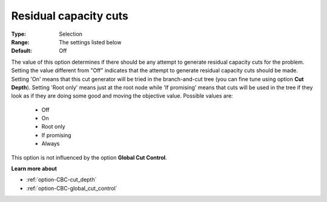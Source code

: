 .. _option-CBC-residual_capacity_cuts:


Residual capacity cuts
======================



:Type:	Selection	
:Range:	The settings listed below	
:Default:	Off	



The value of this option determines if there should be any attempt to generate residual capacity cuts for the problem. Setting the value different from "Off" indicates that the attempt to generate residual capacity cuts should be made. Setting 'On' means that this cut generator will be tried in the branch-and-cut tree (you can fine tune using option **Cut Depth**). Setting 'Root only' means just at the root node while 'If promising' means that cuts will be used in the tree if they look as if they are doing some good and moving the objective value. Possible values are:



    *	Off
    *	On
    *	Root only
    *	If promising
    *	Always




This option is not influenced by the option **Global Cut Control**.





**Learn more about** 

*	:ref:`option-CBC-cut_depth`  
*	:ref:`option-CBC-global_cut_control`  
